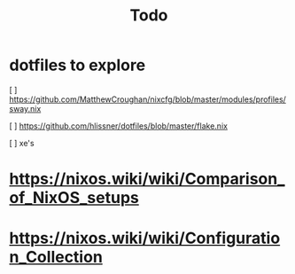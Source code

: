 #+title: Todo

* dotfiles to explore
[ ] https://github.com/MatthewCroughan/nixcfg/blob/master/modules/profiles/sway.nix

[ ] https://github.com/hlissner/dotfiles/blob/master/flake.nix

[ ] xe's

* https://nixos.wiki/wiki/Comparison_of_NixOS_setups
* https://nixos.wiki/wiki/Configuration_Collection
